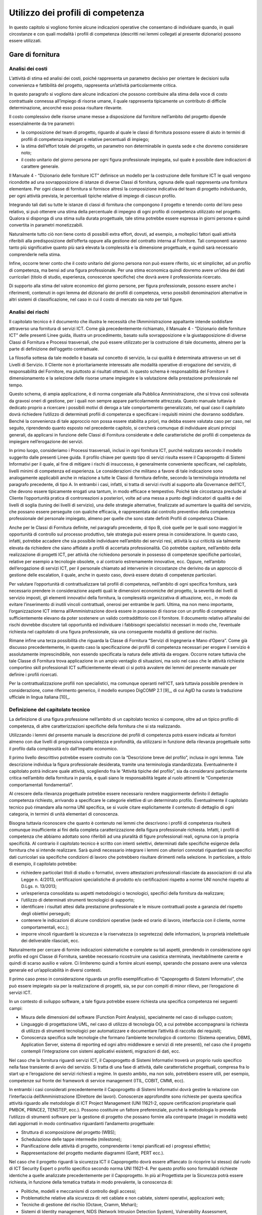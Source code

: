 Utilizzo dei profili di competenza
---------------------------------------

In questo capitolo si vogliono fornire alcune indicazioni operative che
consentano di individuare quando, in quali circostanze e con quali
modalità i profili di competenza (descritti nei lemmi collegati al
presente dizionario) possono essere utilizzati.

Gare di fornitura
~~~~~~~~~~~~~~~~~~~~~~~~

Analisi dei costi
"""""""""""""""""""""""""""

L’attività di stima ed analisi dei costi, poiché rappresenta un
parametro decisivo per orientare le decisioni sulla convenienza e
fattibilità del progetto, rappresenta un’attività particolarmente
critica.

In questo paragrafo si vogliono dare alcune indicazioni che possono
contribuire alla stima della voce di costo contrattuale connessa
all’impiego di risorse umane, il quale rappresenta tipicamente un
contributo di difficile determinazione, ancorché esso possa risultare
rilevante.

Il costo complessivo delle risorse umane messe a disposizione dal
fornitore nell’ambito del progetto dipende essenzialmente da tre
parametri:

-  la composizione del team di progetto, riguardo al quale le classi di
   fornitura possono essere di aiuto in termini di profili di competenza
   impiegati e relative percentuali di impiego;

-  la stima dell’effort totale del progetto, un parametro non
   determinabile in questa sede e che dovremo considerare noto;

-  il costo unitario del giorno persona per ogni figura professionale
   impiegata, sul quale è possibile dare indicazioni di carattere
   generale.

Il Manuale 4 - “Dizionario delle forniture ICT” definisce un modello per
la costruzione delle forniture ICT le quali vengono ricondotte ad una
sovrapposizione di istanze di diverse Classi di fornitura, ognuna delle
quali rappresenta una fornitura elementare. Per ogni classe di fornitura
si fornisce altresì la composizione indicativa del team di progetto
individuando, per ogni attività prevista, le percentuali tipiche
relative di impiego di ciascun profilo.

Integrando tali dati su tutte le istanze di classi di fornitura che
compongono il progetto e tenendo conto del loro peso relativo, si può
ottenere una stima della percentuale di impegno di ogni profilo di
competenza utilizzato nel progetto. Qualora si disponga di una stima
sulla durata progettuale, tale stima potrebbe essere espressa in giorni
persona e quindi convertita in parametri monetizzabili.

Naturalmente tutto ciò non tiene conto di possibili extra effort,
dovuti, ad esempio, a molteplici fattori quali attività riferibili alla
predisposizione dell’offerta oppure alla gestione del contratto interna
al Fornitore. Tali componenti saranno tanto più significative quanto più
sarà elevata la complessità e la dimensione progettuale, e quindi sarà
necessario comprenderle nella stima.

Infine, occorre tener conto che il costo unitario del giorno persona non
può essere riferito, sic et simpliciter, ad un profilo di competenza, ma
bensì ad una figura professionale. Per una stima economica quindi
dovremo avere un’idea dei dati curricolari (titolo di studio,
esperienza, conoscenze specifiche) che dovrà avere il professionista
ricercato.

Di supporto alla stima del valore economico del giorno persone, per
figura professionale, possono essere anche i riferimenti, contenuti in
ogni lemma del dizionario dei profili di competenza, verso possibili
denominazioni alternative in altri sistemi di classificazione, nel caso
in cui il costo di mercato sia noto per tali figure.

Analisi dei rischi
"""""""""""""""""""""""""""

Il capitolato tecnico è il documento che illustra le necessità che
l’Amministrazione appaltante intende soddisfare attraverso una fornitura
di servizi ICT. Come già precedentemente richiamato, il Manuale 4 -
“Dizionario delle forniture ICT” delle presenti Linee guida, illustra un
procedimento, basato sulla sovrapposizione e la giustapposizione di
diverse Classi di Fornitura e Processi trasversali, che può essere
utilizzato per la costruzione di tale documento, almeno per la parte di
definizione dell’oggetto contrattuale.

La filosofia sottesa da tale modello è basata sul concetto di servizio,
la cui qualità è determinata attraverso un set di Livelli di Servizio.
Il Cliente non è prioritariamente interessato alle modalità operative di
erogazione del servizio, di responsabilità del Fornitore, ma piuttosto
ai risultati ottenuti. In questo schema è responsabilità del Fornitore
il dimensionamento e la selezione delle risorse umane impiegate e la
valutazione della prestazione professionale nel tempo.

Questo schema, di ampia applicazione, è di norma congeniale alla
Pubblica Amministrazione, che si trova così sollevata da gravosi oneri
di gestione, per i quali non sempre appare particolarmente attrezzata.
Questo manuale tuttavia è dedicato proprio a ricercare i possibili
motivi di deroga a tale comportamento generalizzato, nel qual caso il
capitolato dovrà richiedere l’utilizzo di determinati profili di
competenza e specificare i requisiti minimi che dovranno soddisfare.
Benché la convenienza di tale approccio non possa essere stabilita a
priori, ma debba essere valutata caso per caso, nel seguito, riprendendo
quanto esposto nel precedente capitolo, si cercherà comunque di
individuare alcuni principi generali, da applicarsi in funzione delle
Classi di Fornitura considerate e delle caratteristiche dei profili di
competenza da impiegare nell’erogazione dei servizi.

In primo luogo, consideriamo i Processi trasversali, inclusi in ogni
fornitura ICT, purché realizzata secondo il modello suggerito dalle
presenti Linee guida. Il profilo chiave per questo tipo di servizi
risulta essere il Capoprogetto di Sistemi Informativi per il quale, al
fine di mitigare i rischi di insuccesso, è generalmente conveniente
specificare, nel capitolato, livelli minimi di competenza ed esperienza.
Le considerazioni che militano a favore di tale indicazione sono
analogamente applicabili anche in relazione a tutte le Classi di
fornitura definite, secondo la terminologia introdotta nel paragrafo
precedente, di tipo A. In entrambi i casi, infatti, si tratta di servizi
rivolti al supporto alla Governance dell’ICT, che devono essere
tipicamente erogati una tantum, in modo efficace e tempestivo. Poiché
tale circostanza preclude al Cliente l’opportunità pratica di
controreazioni a posteriori, volte ad una messa a punto degli indicatori
di qualità e dei livelli di soglia (tuning dei livelli di servizio), una
delle strategie alternative, finalizzate ad aumentare la qualità del
servizio, che possano essere perseguite con qualche efficacia, è
rappresentata dal controllo preventivo della competenza professionale
del personale impiegato, almeno per quelle che sono state definiti
Profili di competenza Chiave.

Anche per le Classi di Fornitura definite, nel paragrafo precedente, di
tipo B, cioè quelle per le quali sono maggiori le opportunità di
controllo sul processo produttivo, tale strategia può essere presa in
considerazione. In questo caso, infatti, potrebbe accadere che sia
possibile individuare nell’ambito dei servizi resi, attività la cui
criticità sia talmente elevata da richiedere che siano affidate a
profili di accertata professionalità. Ciò potrebbe capitare, nell’ambito
della realizzazione di progetti ICT, per attività che richiedono
personale in possesso di competenze specifiche particolari, relative per
esempio a tecnologie obsolete, o al contrario estremamente innovative,
ecc. Oppure, nell’ambito dell’erogazione di servizi ICT, per il
personale chiamato ad intervenire in circostanze che derivino da un
approccio di gestione delle escalation, il quale, anche in questo caso,
dovrà essere dotato di competenze particolari.

Per valutare l’opportunità di contrattualizzare tali profili di
competenza, nell’ambito di ogni specifica fornitura, sarà necessario
prendere in considerazione aspetti quali le dimensioni economiche del
progetto, la severità dei livelli di servizio imposti, gli elementi
innovativi della fornitura, la complessità organizzativa di attuazione,
ecc., in modo da evitare l’inserimento di inutili vincoli contrattuali,
onerosi per entrambe le parti. Ultima, ma non meno importante,
l’organizzazione ICT interna all’Amministrazione dovrà essere in
possesso di risorse con un profilo di competenze sufficientemente
elevano da poter sostenere un valido contraddittorio con il fornitore.
Il documento relativo all’analisi dei rischi dovrebbe discutere tali
opportunità ed individuare i fabbisogni specialistici necessari in modo
che, l’eventuale richiesta nel capitolato di una figura professionale,
sia una conseguente modalità di gestione del rischio.

Rimane infine una terza possibilità che riguarda la Classe di Fornitura
“Servizi di Ingegneria e Mano d’Opera”. Come già discusso
precedentemente, in questo caso la specificazione dei profili di
competenza necessari per erogare il servizio è assolutamente
imprescindibile, non essendo specificata la natura delle attività da
erogare. Occorre notare tuttavia che tale Classe di Fornitura trova
applicazione in un ampio ventaglio di situazioni, ma solo nel caso che
le attività richieste comportino skill professionali ICT
sufficientemente elevati ci si potrà avvalere dei lemmi del presente
manuale per definire i profili ricercati.

Per la contrattualizzazione profili non specialistici, ma comunque
operanti nell’ICT, sarà tuttavia possibile prendere in considerazione,
come riferimento generico, il modello europeo DigCOMP 2.1 [9]_, di cui
AgID ha curato la traduzione ufficiale in lingua italiana [10]_.

Definizione del capitolato tecnico
"""""""""""""""""""""""""""""""""""""""""""""

La definizione di una figura professione nell’ambito di un capitolato
tecnico si compone, oltre ad un tipico profilo di competenza, di altre
caratterizzazioni specifiche della fornitura che si sta realizzando.

Utilizzando i lemmi del presente manuale la descrizione dei profili di
competenza potrà essere indicata ai fornitori almeno con due livelli di
progressiva completezza e profondità, da utilizzarsi in funzione della
rilevanza progettuale sotto il profilo dalla complessità e/o
dall’impatto economico.

Il primo livello descrittivo potrebbe essere costruito con la
“Descrizione breve del profilo”, inclusa in ogni lemma. Tale descrizione
individua la figura professionale desiderata, tramite una terminologia
standardizzata. Eventualmente il capitolato potrà indicare quale
attività, scegliendo fra le “Attività tipiche del profilo”, sia da
considerarsi particolarmente critica nell’ambito della fornitura in
parola, e quali siano le responsabilità legate al ruolo attinenti le
“Competenze comportamentali fondamentali”.

Al crescere della rilevanza progettuale potrebbe essere necessario
rendere maggiormente definito il dettaglio competenza richiesto,
arrivando a specificare le categorie elettive di un determinato profilo.
Eventualmente il capitolato tecnico può rimandare alla norma UNI
specifica, se si vuole citare esplicitamente il contenuto di dettaglio
di ogni categoria, in termini di unità elementari di conoscenza.

Bisogna tuttavia riconoscere che quanto è contenuto nei lemmi che
descrivono i profili di competenza risulterà comunque insufficiente ai
fini della completa caratterizzazione della figura professionale
richiesta. Infatti, i profili di competenza che abbiamo adottato sono
riferibili ad una pluralità di figure professionali reali, ognuna con la
propria specificità. Al contrario il capitolato tecnico è scritto con
intenti selettivi, determinati dalle specifiche esigenze della fornitura
che si intende realizzare. Sarà quindi necessario integrare i lemmi con
ulteriori connotati riguardanti sia specifici dati curricolari sia
specifiche condizioni di lavoro che potrebbero risultare dirimenti nella
selezione. In particolare, a titolo di esempio, il capitolato potrebbe:

-  richiedere particolari titoli di studio o formativi, ovvero
   attestazioni professionali rilasciate da associazioni di cui alla
   Legge n. 4/2013, certificazioni specialistiche di prodotto e/o
   certificazioni rispetto a norme UNI nonché rispetto al D.Lgs. n.
   13/2013;

-  un’esperienza consolidata su aspetti metodologici o tecnologici,
   specifici della fornitura da realizzare;

-  l’utilizzo di determinati strumenti tecnologici di supporto;

-  identificare i risultati attesi dalla prestazione professionale e le
   misure contrattuali poste a garanzia del rispetto degli obiettivi
   perseguiti;

-  contenere le indicazioni di alcune condizioni operative (sede ed
   orario di lavoro, interfaccia con il cliente, norme comportamentali,
   ecc.);

-  imporre vincoli riguardanti la sicurezza e la riservatezza (o
   segretezza) delle informazioni, la proprietà intellettuale dei
   deliverable rilasciati, ecc.

Naturalmente per cercare di fornire indicazioni sistematiche e complete
su tali aspetti, prendendo in considerazione ogni profilo ed ogni Classe
di Fornitura, sarebbe necessario ricostruire una casistica sterminata,
inevitabilmente carente e quindi di scarso ausilio e valore. Ci
limiteremo quindi a fornire alcuni esempi, sperando che possano avere
una valenza generale ed un’applicabilità in diversi contesti.

Il primo caso preso in considerazione riguarda un profilo
esemplificativo di “Capoprogetto di Sistemi Informativi”, che può essere
impiegato sia per la realizzazione di progetti, sia, se pur con compiti
di minor rilievo, per l’erogazione di servizi ICT.

In un contesto di sviluppo software, a tale figura potrebbe essere
richiesta una specifica competenza nei seguenti campi:

-  Misura delle dimensioni del software (Function Point Analysis),
   specialmente nel caso di sviluppo custom;

-  Linguaggio di progettazione UML, nel caso di utilizzo di tecnologia
   OO, a cui potrebbe accompagnarsi la richiesta di utilizzo di
   strumenti tecnologici per automatizzare e documentare l’attività di
   raccolta dei requisiti;

-  Conoscenza specifica sulle tecnologie che formano l’ambiente
   tecnologico di contorno: (Sistema operativo, DBMS, Application
   Server, sistema di reporting ed ogni altro middleware e servizi di
   rete presenti), nel caso che il progetto contempli l’integrazione con
   sistemi applicativi esistenti, migrazioni di dati, ecc.

Nel caso che la fornitura riguardi servizi ICT, il Capoprogetto di
Sistemi Informativi troverà un proprio ruolo specifico nella fase
transiente di avvio del servizio. Si tratta di una fase di attività,
dalle caratteristiche progettuali, compresa fra lo start up e
l’erogazione dei servizi richiesti a regime. In questo ambito, ma non
solo, potrebbero essere utili, per esempio, competenze sul fronte dei
framework di service management (ITIL, COBIT, CMMI, ecc).

In entrambi i casi considerati precedentemente il Capoprogetto di
Sistemi Informativi dovrà gestire la relazione con l’interfaccia
dell’Amministrazione (Direttore dei lavori). Conoscenze approfondite
sono richieste per questa specifica attività riguardo alle metodologie
di ICT Project Management (UNI 11621-2, oppure certificazioni
proprietarie quali PMBOK, PRINCE2, TENSTEP, ecc.). Possono costituire un
fattore preferenziale, purché la metodologia lo preveda l’utilizzo di
strumenti software per la gestione di progetto che possano fornire alla
controparte (magari in modalità web) dati aggiornati in modo
continuativo riguardanti l’andamento progettuale:

-  Struttura di scomposizione del progetto (WBS);

-  Schedulazione delle tappe intermedie (milestone);

-  Pianificazione delle attività di progetto, comprendente i tempi
   pianificati ed i progressi effettivi;

-  Rappresentazione del progetto mediante diagrammi (Gantt, PERT ecc.).

Nel caso che il progetto riguardi la sicurezza ICT il Capoprogetto dovrà
essere affiancato (o ricoprire lui stesso) dal ruolo di ICT Security
Expert o profilo specifico secondo norma UNI 11621-4. Per questo profilo
sono formulabili richieste identiche a quelle analizzate precedentemente
per il Capoprogetto. In più al Progettista per la Sicurezza potrà essere
richiesta, in funzione della tematica trattata in modo prevalente, la
conoscenza di:

-  Politiche, modelli e meccanismi di controllo degli accessi;

-  Problematiche relative alla sicurezza di: reti cablate e non cablate,
   sistemi operativi, applicazioni web;

-  Tecniche di gestione del rischio (Octave, Cramm, Mehari);

-  Sistemi di Identity management, NIDS (Network Intrusion Detection
   System), Vulnerability Assessment, Penetration Test.

Prendiamo infine in considerazione la figura di Developer (secondo norma
UNI 11621-2), nel contesto in cui sia utilizzato servizi accessori di
sviluppo di applicazioni web based (ovvero un Server Side Web Developer
secondo norma UNI 11621-3), con costi determinati a posteriori sulla
base del conteggio function points. In questo si tratterebbe di servizi
che verosimilmente ricadrebbero nella Classe di Fornitura “Servizi di
Ingegneria e Mano d’Opera”. Quindi tale figura si troverebbe ad operare
sotto il diretto controllo dell’Amministrazione e dovrebbe quindi
condividerne diversi aspetti tecnici e culturali, legati alla conoscenza
dei seguenti temi:

-  L’ambiente tecnologico in cui si opera: Sistema operativo,
   Application server, Sistema di reporting, Basi di dati e DBMS,
   strumenti di messaggistica (quali e-mail, mailing list, forum);

-  L’ambiente di sviluppo: linguaggio di programmazione Object-Oriented,
   dialetto SQL, linguaggio di scipting, XML e tecnologie correlate,
   principi di progettazione UML, standard di sviluppo (J2EE, .NET);

-  Strumenti CASE (Computer Aided Software Engineering) e IDE
   (Integrated Development Environment), se utilizzati;

-  Strumenti tecnologici di supporto per la raccolta dei requisiti, il
   disegno applicativo, l’automazione test, ecc.

Istruzioni per la compilazione delle offerte
""""""""""""""""""""""""""""""""""""""""""""""""""""""""

Le istruzioni per la compilazione delle offerte, parte integrante dei
documenti di gara, sono finalizzate ad aumentare la probabilità di
ottenere dai partecipanti al processo selettivo, offerte complete di
tutte le informazioni richieste dal capitolato e, allo stesso tempo, fra
loro strutturalmente omogenee, e facilmente confrontabili.

Nel nostro caso ciò riguarderà la compilazione del Curriculum Vitae (CV)
dei candidati, da allegarsi all’offerta, in funzione del profilo
richiesto dal capitolato, utilizzando il modello Europeo Europass.

Con tale termine si intende un insieme di modelli standard, promossi
dalle Istituzioni Europee, al fine di rendere più trasparenti e
leggibili i titoli, le qualifiche e le competenze acquisite da un
individuo nell’ambito di diversi contesti di apprendimento. EUROPASS
fornisce un insieme di documenti, istruzioni per la compilazione e
esempi precompilati, accessibili tramite il sito della comunità europea
sotto riportato, il quale fornisce altresì assistenza on line alla
compilazione [11]_.

“Europass Curriculum Vitae” è un modello standardizzato che consente di
descrivere, sulla base di un formato condiviso e riconosciuto in tutta
Europa, le esperienze di studio e di lavoro e le competenze sviluppate
da un individuo, al momento della presentazione di una candidatura per
un lavoro. EUROPASS consta altresì di altri quattro documenti:

-  **“Passaporto delle lingue”** consente un’autovalutazione delle
   competenze linguistiche. Essendo una dichiarazione autocertificata e
   volontaria non ha valore legale, pertanto non ha bisogno di ulteriori
   validazioni. Non sostituisce le certificazioni formali ottenute, sia
   all’interno del sistema scolastico che all’esterno, ma le ingloba con
   sistematicità in un documento che registra tutto il percorso di
   apprendimento. In definitiva rappresenta un dettaglio
   sull’autovalutazione della conoscenza linguistica, che non fornisce
   valore aggiunto alle informazioni già comprese in un CV.

-  **“Europass Mobilità”**, uno strumento per registrare le competenze
   acquisite durante un’esperienza di apprendimento in un paese europeo.

-  **“Supplemento al Certificato”** è rilasciato ai possessori di un
   certificato d’istruzione e formazione professionale; aggiunge
   informazioni a quelle già comprese nel certificato ufficiale,
   agevolandone la comprensione, da parte di datori di lavoro o enti al
   di fuori del paese che lo ha rilasciato. Le autorità competenti al
   rilascio del documento sono le stesse che rilasciano i titoli
   originali. Esso può integrare un CV nel caso il candidato abbia
   conseguito titoli di studio esteri. Questo documento nominativo può
   essere, eventualmente, richiesto all’aggiudicatario, a suffragio
   delle informazioni già contenute del CV, riguardanti i titoli di
   studio ottenuti all’estero.

-  **“Supplemento al Diploma”**, una descrizione delle competenze
   acquisite dai possessori di titoli di Istruzione Superiore.

Il CV è redatto in forma anonima perché nelle procedure di gara si
intende presentato dalla Società offerente ai fini della valutazione
dell’offerta tecnica e non direttamente dal candidato. Il capitolato
dovrebbe quindi ammonire che le responsabilità derivanti dalla
presentazione di dichiarazioni mendaci, includono anche le informazioni
presenti sui CV.

L’aggiudicatario della gara, prima della stipula contrattuale,
presenterà il CV corredato delle informazioni personali del candidato e
della relativa autorizzazione al loro trattamento, sottoscritta
dall’interessato, ai sensi del Decreto Legislativo 30 giugno 2003, n.
196.

È auspicabile che il disciplinare consenta la presentazione di
molteplici candidature per una singola posizione, a maggiore garanzia di
completezza dell’offerta. In questo caso occorre che la Società
partecipante la gara si impegni, qualora risulti aggiudicataria, ad
utilizzare nella fornitura il candidato stabilito dall’Amministrazione.

È necessario pertanto inserire nel CV delle informazioni aggiuntive che
lo rendano adatto a connotare la specifica figura professionale
ricercato dal capitolato tecnico. In particolare, occorre specificare:

-  Anni di esperienza nel ruolo richiesti (seniority). (Specificare che
   saranno computati in base alle esperienze ritenute pertinenti fra
   tutte quelle presentate)

-  Titolo di studio preferenziale e titoli equipollenti.

-  Capacità e competenze informatiche richieste, da indicare nella
   omonima sezione del CV articolate in:

   -  conoscenze specifiche richieste, (come specificate dal capitolato)

   -  strumenti tecnologici di supporto alle attività previste dal
      capitolato

Acquisizione di risorse umane
~~~~~~~~~~~~~~~~~~~~~~~~~~~~~~~~~~~~

I profili ICT contenuti all’interno di queste linee guida possono essere
un utile strumento per supportare l’acquisizione di competenze esterne
con determinate specializzazioni.

A seconda delle necessità organizzative, l’Amministrazione potrà
orientarsi nell’acquisizione di risorse utilizzando come riferimento:

-  i 23 profili ICT generalisti (norma UNI 11621-2);

-  figure normate con ulteriori specifiche competenze (norma UNI 11621-3
   per il Web, UNI 11621-4 per la sicurezza ICT e UNI 11621-5 per
   l’Informazione Geografica);

-  ulteriori figure “personalizzate”, ispirandosi comunque a profili di
   riferimento (es: social media manager, ispirandosi alla figura UNI
   11621-3 “Web Content Manager”).

A titolo esemplificativo, nel mese di ottobre 2017 L’Agenzia per
l’Italia Digitale ha avviato la ricerca 72 profili professionali per
supportare le attività progettuali destinate alla trasformazione
digitale della Pubblica amministrazione italiana [12]_.

Definizione di attività formative
~~~~~~~~~~~~~~~~~~~~~~~~~~~~~~~~~~~~~~~~~~

Con il decreto dell'8 gennaio 2018 (GU n. 20 del 25 gennaio 2018) il
Ministero del lavoro ha istituito il Quadro Nazionale delle
Qualificazioni (QNQ), al fine di favorire la spendibilità sul territorio
nazionale e comunitario delle qualificazioni acquisite in Italia e
agevolare l'apprendimento permanente. Il QNQ è uno strumento di
descrizione e classificazione delle qualificazioni rilasciate
nell’ambito del Sistema nazionale di certificazione delle competenze
(D.Lgs. 16 gennaio 2013, n. 13) ed è strettamente connesso al Repertorio
nazionale dei titoli di istruzione e formazione e delle qualificazioni
professionali. Repertorio che a sua volta, nella sezione QUADRO
NAZIONALE DELLE QUALIFICAZIONI REGIONALI, fa riferimento alla
Classificazione delle Professioni (CP2011) e alla classificazione delle
attività economiche (Ateco 2007) detenute dall'Istat. In quest'ottica,
come specificato in dettaglio nel documento “Linee guida per
l'armonizzazione delle qualificazioni professionali, delle professioni e
dei profili in ambito ICT”, è necessario mantenere allineati i profili
professionali ICT alle classificazioni ufficiali che regolamentano il
mercato del lavoro nazionale ed europeo. Grazie alla descrizione dei
profili professionali ICT, è possibile definire dei sillabi formativi,
supportati eventualmente da procedure di valutazione (assessent) o di
autovalutazione (self-assessment) in modo da consentire una crescita
professionale del personale dipendente nonché di soggetti che intendono
inserirsi nel mondo del lavoro o per orientare la propria attività
lavorativa un ambito ICT.

In ambito di formazione professionale con l’uso dei profili ICT di
riferimento delle presenti linee guida, l’ANPAL ha pubblicato un
avviso [13]_ con cui si intende finanziare servizi volti alla
costruzione di progetti formativi sperimentali, professionali e
personali in ambito ICT. L’obiettivo è quello di realizzare un programma
di interventi indirizzati ai giovani residenti nelle Regioni del
Mezzogiorno, che innalzi l’offerta e la qualità della formazione nel
settore ICT, per fare fronte alla crescente richiesta di competenze
digitali e figure professionali specializzate su tutto il territorio
nazionale, per il successivo inserimento nel mercato del lavoro.

I progetti formativi oggetto dell'intervento dovranno essere
direttamente connessi ad uno specifico piano di fabbisogni professionali
e occupazionali per ciascuna impresa, anche con riferimento al “Quadro
comune europeo delle competenze digitali” così come recepito nel quadro
dei profili e delle competenze per le professioni ICT di cui alle “Linee
guida per la qualità delle competenze digitali nelle professionalità
ICT” a cura dell’Agenzia per l’Italia Digitale.

Correlazione tra profili di riferimento e ulteriori terminologie di catalogazione 
~~~~~~~~~~~~~~~~~~~~~~~~~~~~~~~~~~~~~~~~~~~~~~~~~~~~~~~~~~~~~~~~~~~~~~~~~~~~~~~~~~~~~~~~~~

Al fine di garantire una armonizzazione delle terminologie utilizzate
nel mercato e dai diversi soggetti pubblici per identificare le
professionalità ICT, con lo schema in appendice 6.2 si è voluto fornire
una mappatura delle seguenti terminologie, limitatamente ai profili di
seconda generazione:

-  **Catalogo CONSIP.** Consip ha il compito di rendere più efficiente e
   trasparente l'utilizzo delle risorse pubbliche, fornendo alle
   amministrazioni strumenti e competenze per gestire i propri acquisti
   e stimolando le imprese al confronto competitivo con il sistema
   pubblico. Nelle procedure di gara vengono spesso coinvolte figure ICT
   di diverso genere. Per tale motivo, si è ritenuto utile verificare
   assieme a CONSIP la correlazione tra le terminologie da loro
   utilizzate e i profili di riferimento.

-  **Unità professionale (CP 2011).** La CP 2011 è la Classificazione
   ufficiale delle professioni edita dall'Istat e utilizzata per fini
   statistici in diversi ambiti del mercato del lavoro e
   dell'istruzione. Si tratta di una tassonomia, ovvero di una struttura
   gerarchica, in cui sono raggruppate le professioni con
   caratteristiche simili. La Classificazione ufficiale delle
   professioni è collegata alla Isco 08 (International Standard
   Classification of Occupation), che rappresenta la classificazione di
   riferimento in Europa per la rappresentazione e lo scambio dei dati
   sulle professioni. È disponibile una versione navigabile [14]_ a cura
   dell’Istat.

Tale mappatura è da considerarsi a titolo esemplificativo, e non
garantisce comunque un rapporto 1:1 tra i profili normati e le
terminologie di terze parti.
